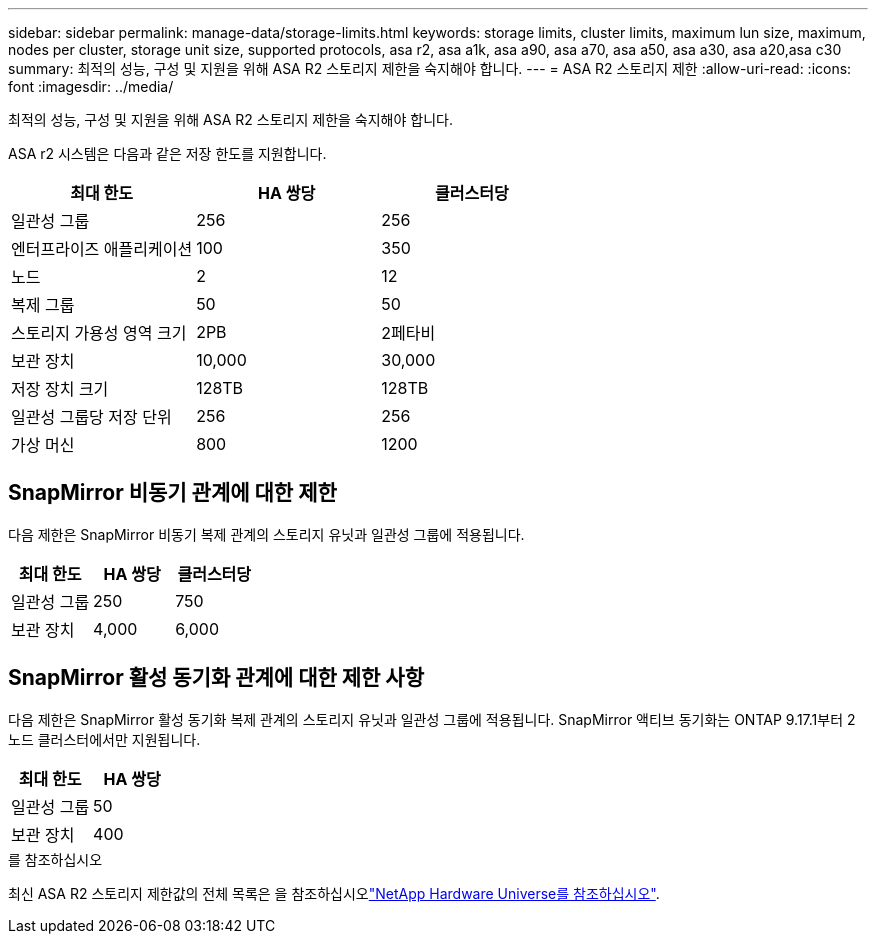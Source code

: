 ---
sidebar: sidebar 
permalink: manage-data/storage-limits.html 
keywords: storage limits, cluster limits, maximum lun size, maximum, nodes per cluster, storage unit size, supported protocols, asa r2, asa a1k, asa a90, asa a70, asa a50, asa a30, asa a20,asa c30 
summary: 최적의 성능, 구성 및 지원을 위해 ASA R2 스토리지 제한을 숙지해야 합니다. 
---
= ASA R2 스토리지 제한
:allow-uri-read: 
:icons: font
:imagesdir: ../media/


[role="lead"]
최적의 성능, 구성 및 지원을 위해 ASA R2 스토리지 제한을 숙지해야 합니다.

ASA r2 시스템은 다음과 같은 저장 한도를 지원합니다.

[cols="3"]
|===
| 최대 한도 | HA 쌍당 | 클러스터당 


| 일관성 그룹 | 256 | 256 


| 엔터프라이즈 애플리케이션 | 100 | 350 


| 노드 | 2 | 12 


| 복제 그룹 | 50 | 50 


| 스토리지 가용성 영역 크기 | 2PB | 2페타비 


| 보관 장치 | 10,000 | 30,000 


| 저장 장치 크기 | 128TB | 128TB 


| 일관성 그룹당 저장 단위 | 256 | 256 


| 가상 머신 | 800 | 1200 
|===


== SnapMirror 비동기 관계에 대한 제한

다음 제한은 SnapMirror 비동기 복제 관계의 스토리지 유닛과 일관성 그룹에 적용됩니다.

[cols="3"]
|===
| 최대 한도 | HA 쌍당 | 클러스터당 


| 일관성 그룹 | 250 | 750 


| 보관 장치 | 4,000 | 6,000 
|===


== SnapMirror 활성 동기화 관계에 대한 제한 사항

다음 제한은 SnapMirror 활성 동기화 복제 관계의 스토리지 유닛과 일관성 그룹에 적용됩니다.  SnapMirror 액티브 동기화는 ONTAP 9.17.1부터 2노드 클러스터에서만 지원됩니다.

[cols="2"]
|===
| 최대 한도 | HA 쌍당 


| 일관성 그룹 | 50 


| 보관 장치 | 400 
|===
.를 참조하십시오
최신 ASA R2 스토리지 제한값의 전체 목록은 을 참조하십시오link:https://hwu.netapp.com/["NetApp Hardware Universe를 참조하십시오"^].
